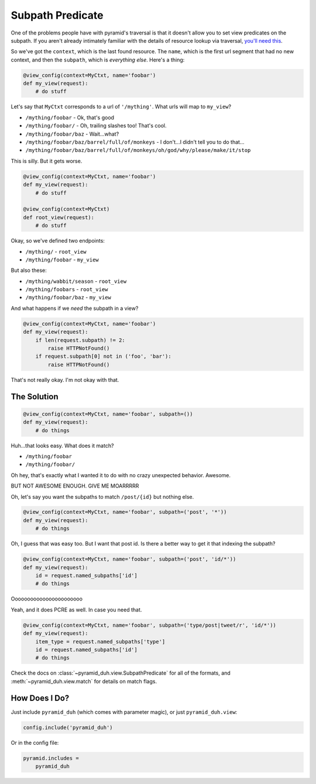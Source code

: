 Subpath Predicate
=================
One of the problems people have with pyramid's traversal is that it doesn't
allow you to set view predicates on the subpath. If you aren't already
intimately familiar with the details of resource lookup via traversal, `you'll
need this <https://pyramid.readthedocs.org/en/latest/narr/traversal.html>`_.

So we've got the ``context``, which is the last found resource. The ``name``,
which is the first url segment that had no new context, and then the
``subpath``, which is *everything else*. Here's a thing:

.. code-block:: python

    @view_config(context=MyCtxt, name='foobar')
    def my_view(request):
        # do stuff

Let's say that ``MyCtxt`` corresponds to a url of ``'/mything'``. What urls
will map to ``my_view``?

* ``/mything/foobar`` - Ok, that's good
* ``/mything/foobar/`` - Oh, trailing slashes too! That's cool.
* ``/mything/foobar/baz`` - Wait...what?
* ``/mything/foobar/baz/barrel/full/of/monkeys`` - I don't...I didn't tell you to do that...
* ``/mything/foobar/baz/barrel/full/of/monkeys/oh/god/why/please/make/it/stop``

This is silly. But it gets worse.

.. code-block:: python

    @view_config(context=MyCtxt, name='foobar')
    def my_view(request):
        # do stuff

    @view_config(context=MyCtxt)
    def root_view(request):
        # do stuff

Okay, so we've defined two endpoints:

* ``/mything/`` - ``root_view``
* ``/mything/foobar`` - ``my_view``

But also these:

* ``/mything/wabbit/season`` - ``root_view``
* ``/mything/foobars`` - ``root_view``
* ``/mything/foobar/baz`` - ``my_view``

And what happens if we *need* the subpath in a view?

.. code-block:: python

    @view_config(context=MyCtxt, name='foobar')
    def my_view(request):
        if len(request.subpath) != 2:
            raise HTTPNotFound()
        if request.subpath[0] not in ('foo', 'bar'):
            raise HTTPNotFound()

That's not really okay. I'm not okay with that.

The Solution
------------
.. code-block:: python

    @view_config(context=MyCtxt, name='foobar', subpath=())
    def my_view(request):
        # do things

Huh...that looks easy. What does it match?

* ``/mything/foobar``
* ``/mything/foobar/``

Oh hey, that's exactly what I wanted it to do with no crazy unexpected
behavior. Awesome.

BUT NOT AWESOME ENOUGH. GIVE ME MOARRRRR

Oh, let's say you want the subpaths to match ``/post/{id}`` but nothing else.

.. code-block:: python

    @view_config(context=MyCtxt, name='foobar', subpath=('post', '*'))
    def my_view(request):
        # do things

Oh, I guess that was easy too. But I want that post id. Is there a better way
to get it that indexing the subpath?

.. code-block:: python

    @view_config(context=MyCtxt, name='foobar', subpath=('post', 'id/*'))
    def my_view(request):
        id = request.named_subpaths['id']
        # do things

Ooooooooooooooooooooooo

Yeah, and it does PCRE as well. In case you need that.

.. code-block:: python

    @view_config(context=MyCtxt, name='foobar', subpath=('type/post|tweet/r', 'id/*'))
    def my_view(request):
        item_type = request.named_subpaths['type']
        id = request.named_subpaths['id']
        # do things

Check the docs on :class:`~pyramid_duh.view.SubpathPredicate` for all of the
formats, and :meth:`~pyramid_duh.view.match` for details on match flags.

How Does I Do?
--------------
Just include ``pyramid_duh`` (which comes with parameter magic), or just
``pyramid_duh.view``:

.. code-block:: python

    config.include('pyramid_duh')

Or in the config file:

.. code-block:: ini

    pyramid.includes =
        pyramid_duh
